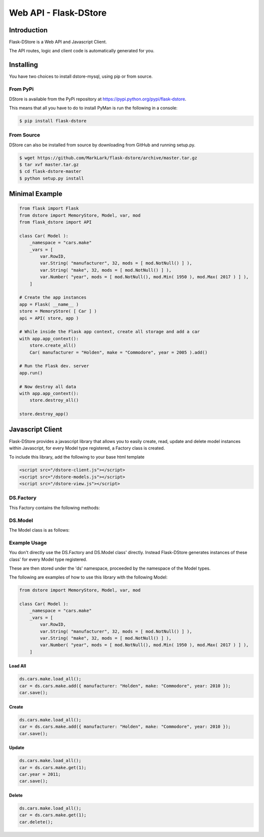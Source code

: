 Web API - Flask-DStore
######################
.. image:: https://img.shields.io/coveralls/MarkLark/flask-dstore.svg
    :target: https://coveralls.io/github/MarkLark/flask-dstore?branch=master

.. image:: https://img.shields.io/travis/MarkLark/flask-dstore/master.svg
    :target: https://travis-ci.org/MarkLark/flask-dstore

.. image:: https://img.shields.io/pypi/v/flask-dstore.svg
    :target: https://pypi.python.org/pypi/flask-dstore

.. image:: https://img.shields.io/pypi/pyversions/flask-dstore.svg
    :target: https://pypi.python.org/pypi/flask-dstore

Introduction
============
Flask-DStore is a Web API and Javascript Client.

The API routes, logic and client code is automatically generated for you.

Installing
==========
You have two choices to install dstore-mysql, using pip or from source.

From PyPi
---------
DStore is available from the PyPi repository at `https://pypi.python.org/pypi/flask-dstore <https://pypi.python.org/pypi/flask-dstore>`_.

This means that all you have to do to install PyMan is run the following in a console:

.. code-block:: console

    $ pip install flask-dstore

From Source
-----------
DStore can also be installed from source by downloading from GitHub and running setup.py.

.. code-block:: console

    $ wget https://github.com/MarkLark/flask-dstore/archive/master.tar.gz
    $ tar xvf master.tar.gz
    $ cd flask-dstore-master
    $ python setup.py install


Minimal Example
===============

.. code-block:: python

    from flask import Flask
    from dstore import MemoryStore, Model, var, mod
    from flask_dstore import API

    class Car( Model ):
        _namespace = "cars.make"
        _vars = [
            var.RowID,
            var.String( "manufacturer", 32, mods = [ mod.NotNull() ] ),
            var.String( "make", 32, mods = [ mod.NotNull() ] ),
            var.Number( "year", mods = [ mod.NotNull(), mod.Min( 1950 ), mod.Max( 2017 ) ] ),
        ]

    # Create the app instances
    app = Flask( __name__ )
    store = MemoryStore( [ Car ] )
    api = API( store, app )

    # While inside the Flask app context, create all storage and add a car
    with app.app_context():
        store.create_all()
        Car( manufacturer = "Holden", make = "Commodore", year = 2005 ).add()

    # Run the Flask dev. server
    app.run()

    # Now destroy all data
    with app.app_context():
        store.destroy_all()

    store.destroy_app()


Javascript Client
=================

Flask-DStore provides a javascript library that allows you to easily create, read, update and
delete model instances within Javascript, for every Model type registered, a Factory class
is created.

To include this library, add the following to your base html template

.. code-block:: html

    <script src="/dstore-client.js"></script>
    <script src="/dstore-models.js"></script>
    <script src="/dstore-view.js"></script>

DS.Factory
----------
This Factory contains the following methods:

.. js:class:: DS.Factory()

    .. js:function:: load_all()

        Load all Model instances from the server into browser memory

    .. js:function:: load(id)

        Load a specific Model Instance from the server into the browser memory

        :param int id: The instance ID to retrieve

    .. js:function:: get(id)

        Get a Model Instance from browser memory, null if it doesn't exist

        :param int id: The instance ID to retrieve

    .. js:function:: add(args)

        Add a new Model Instance into browser memory.

        You need to execute save on the returned object to save the instance to the server.

        :param args: A dictionary of values to store in the Model Instance

DS.Model
--------
The Model class is as follows:

.. js:class:: DS.Model()

    .. js:function:: save()

        Save this Model Instance to the Server.

    .. js:function:: delete()

        Delete the Model Instance from the server, and local browser memory.

Example Usage
-------------
You don't directly use the DS.Factory and DS.Model class' directly. Instead Flask-DStore generates instances of these class' for every Model type registered.

These are then stored under the 'ds' namespace, proceeded by the namespace of the Model types.

The following are examples of how to use this library with the following Model:

.. code-block:: python

    from dstore import MemoryStore, Model, var, mod

    class Car( Model ):
        _namespace = "cars.make"
        _vars = [
            var.RowID,
            var.String( "manufacturer", 32, mods = [ mod.NotNull() ] ),
            var.String( "make", 32, mods = [ mod.NotNull() ] ),
            var.Number( "year", mods = [ mod.NotNull(), mod.Min( 1950 ), mod.Max( 2017 ) ] ),
        ]

Load All
~~~~~~~~

.. code-block:: js

    ds.cars.make.load_all();
    car = ds.cars.make.add({ manufacturer: "Holden", make: "Commodore", year: 2010 });
    car.save();

Create
~~~~~~

.. code-block:: js

    ds.cars.make.load_all();
    car = ds.cars.make.add({ manufacturer: "Holden", make: "Commodore", year: 2010 });
    car.save();

Update
~~~~~~

.. code-block:: js

    ds.cars.make.load_all();
    car = ds.cars.make.get(1);
    car.year = 2011;
    car.save();

Delete
~~~~~~

.. code-block:: js

    ds.cars.make.load_all();
    car = ds.cars.make.get(1);
    car.delete();
